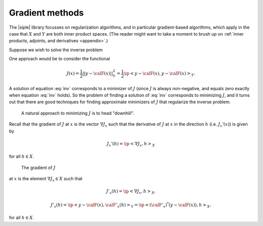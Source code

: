 ================
Gradient methods
================

The |siple| library focusses on regularization algorithms, and in particular
gradient-based algorithms, which apply in the case that :math:`X` and
:math:`Y` are both inner product spaces. (The reader might want
to take a moment to brush up on :ref:`inner products, adjoints, and derivatives <appendix>`.)

Suppose we wish to solve the inverse problem

.. math:: \calF(x) = y.
  :label: inv

One approach would be to consider the functional

.. math:: J(x) = \frac{1}{2}||y-\calF(x)||_Y^2 = \frac{1}{2}\ip<y-\calF(x),y-\calF(x)>_Y.

A solution of equation :eq:`inv` corresponds to a minimizer of 
:math:`J`  (since :math:`J` is always non-negative, and equals
zero exactly when equation :eq:`inv` holds).  So the problem 
of finding a solution of :eq:`inv` corresponds to minimizing :math:`J`,
and it turns out that there are good techniques for finding approximate
minimizers of :math:`J` that regularize the inverse problem.

  A natural approach to minimizing :math:`J` is to head \"downhill\".
Recall that the gradient of :math:`J` at :math:`x`
is the vector :math:`\nabla J_x` such that the derivative
of :math:`J` at :math:`x` in the direction :math:`h`
(i.e. :math:`J_x'(x)`) is given by

.. math:: J_x'(h) = \ip< \nabla J_x, h>_X

for all :math:`h\in X`.






  The gradient of :math:`J`

at :math:`x` is the element :math:`\nabla J_x \in X` such that

.. math:: J'_x(h) = \ip<\nabla J_x, h>_X.

.. math:: 

  J'_x(h)=\ip<y-\calF(x), \calF'_x(h)>_Y = 
  \ip<(\calF'_x)^*(y-\calF(x)),h>_X.

for all :math:`h\in X`.

